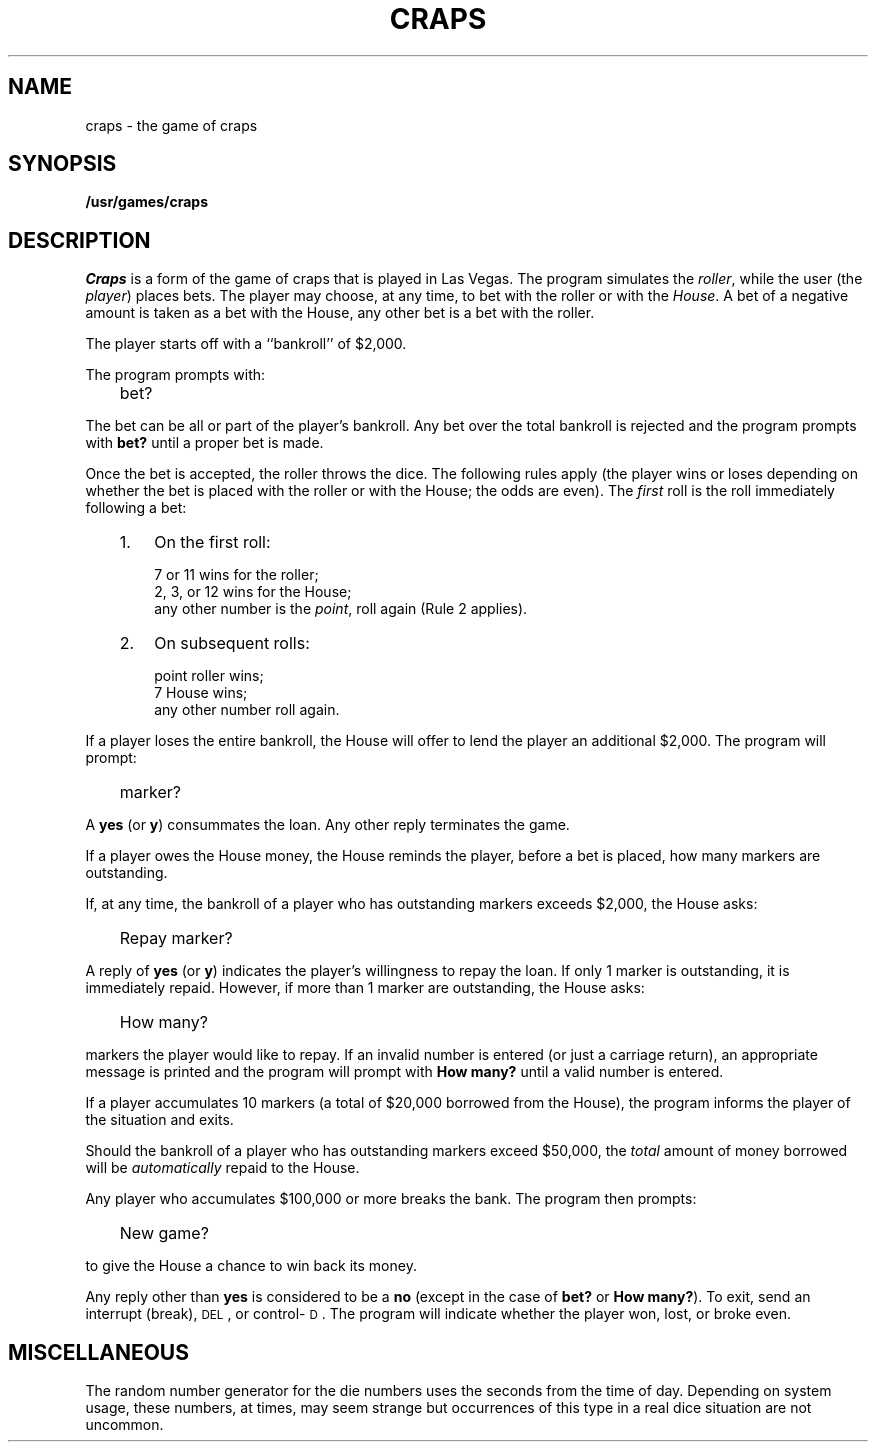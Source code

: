 '\"macro stdmacro
.tr ~
.TH CRAPS 6
.SH NAME
craps \- the game of craps
.SH SYNOPSIS
.B /usr/games/craps
.SH DESCRIPTION
.I Craps\^
is a form of the game of craps that is played in Las Vegas.
The program simulates the
.IR roller ,
while the user (the
.IR player )
places bets.
The player may choose, at any time, to bet with the roller or with the
.IR House .
A bet of a negative amount is taken as a bet with the House,
any other bet is a bet with the
roller.
.PP
The player starts off with a ``bankroll'' of $2,000.
.PP
The program prompts with:
.IP "" 3
bet?
.PP
The bet can be all or part of the player's bankroll.
Any bet over the total bankroll is rejected
and the program prompts with
.B bet?
until a proper bet is made.
.PP
Once the bet is accepted, the
roller throws the dice.
The following rules apply (the player wins or loses depending on
whether the bet is placed with the roller or with the
House; the odds are even).
The
.I first\^
roll is the roll immediately following a bet:
.RS .3i
.IP "1." 3
On the first roll:
.IP
.ta \w'any other number\ \ \ 'u
7 or 11	wins for the roller;
.br
2, 3, or 12	wins for the House;
.br
any other number	is the
.IR point ,
roll again (Rule 2 applies).
.IP "2." 3
On subsequent rolls:
.IP
.ta \w'any other number\ \ \ 'u
point	roller wins;
.br
7	House wins;
.br
any other number	roll again.
.RE
.PP
If a player loses the entire bankroll,
the House
will offer to lend the player an additional $2,000.
The program will prompt:
.IP "" 3
marker?
.PP
A
.B yes
(or
.BR y )
consummates the loan.
Any other reply terminates the game.
.PP
If a player owes the House money,
the House reminds the player, before a bet is placed,
how many markers are
outstanding.
.PP
If, at any time, the bankroll of a player who has outstanding markers
exceeds $2,000, the House asks:
.IP "" 3
Repay marker?
.PP
A reply of
.B yes
(or
.BR y )
indicates the player's willingness to
repay the loan.
If only 1 marker is outstanding, it is immediately repaid.
However, if more than 1 marker are
outstanding, the House asks:
.IP "" 3
How many?
.PP
markers the player would like to repay.
If an invalid number is entered
(or just a carriage return),
an appropriate message is printed
and the program will prompt with
.B How~many?
until a valid number is entered.
.PP
If a player accumulates 10 markers (a total of $20,000 borrowed from the House),
the program informs the player of the situation and exits.
.PP
Should the bankroll of a player who has outstanding markers
exceed $50,000, the
.I total\^
amount of money borrowed will be
.I automatically\^
repaid to the House.
.PP
Any player who accumulates $100,000 or more
breaks the bank.
The program then prompts:
.IP "" 3
New game?
.PP
to give the House a chance to win back its money.
.PP
Any reply other than
.B yes
is considered to be a
.B no
(except in the case of
.B bet?
or
.BR How~many? ).
To exit,
send an interrupt (break), \s-1DEL\s+1, or control-\s-1D\s+1.
The program will indicate whether the player won, lost, or broke even.
.SH MISCELLANEOUS
The random number generator for the die numbers uses the seconds from
the time of day.
Depending on system usage, these numbers, at times, may seem strange
but occurrences of this type in a real dice situation are not uncommon.
.tr ~~
.\"	@(#)craps.6	5.1 of 10/18/83
